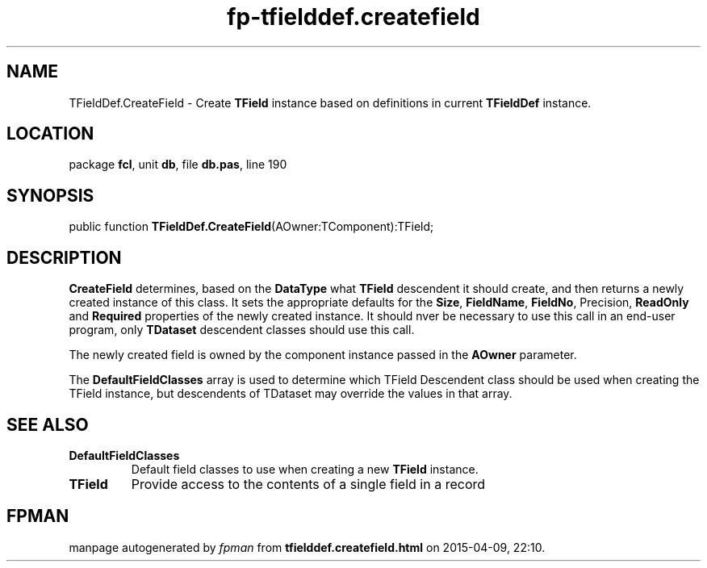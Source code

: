 .\" file autogenerated by fpman
.TH "fp-tfielddef.createfield" 3 "2014-03-14" "fpman" "Free Pascal Programmer's Manual"
.SH NAME
TFieldDef.CreateField - Create \fBTField\fR instance based on definitions in current \fBTFieldDef\fR instance.
.SH LOCATION
package \fBfcl\fR, unit \fBdb\fR, file \fBdb.pas\fR, line 190
.SH SYNOPSIS
public function \fBTFieldDef.CreateField\fR(AOwner:TComponent):TField;
.SH DESCRIPTION
\fBCreateField\fR determines, based on the \fBDataType\fR what \fBTField\fR descendent it should create, and then returns a newly created instance of this class. It sets the appropriate defaults for the \fBSize\fR, \fBFieldName\fR, \fBFieldNo\fR, Precision, \fBReadOnly\fR and \fBRequired\fR properties of the newly created instance. It should nver be necessary to use this call in an end-user program, only \fBTDataset\fR descendent classes should use this call.

The newly created field is owned by the component instance passed in the \fBAOwner\fR parameter.

The \fBDefaultFieldClasses\fR array is used to determine which TField Descendent class should be used when creating the TField instance, but descendents of TDataset may override the values in that array.


.SH SEE ALSO
.TP
.B DefaultFieldClasses
Default field classes to use when creating a new \fBTField\fR instance.
.TP
.B TField
Provide access to the contents of a single field in a record

.SH FPMAN
manpage autogenerated by \fIfpman\fR from \fBtfielddef.createfield.html\fR on 2015-04-09, 22:10.

